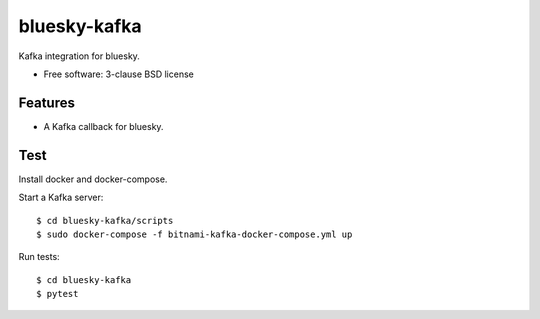 ===============================
bluesky-kafka
===============================

.. image:: https://img.shields.io/travis/bluesky/bluesky-kafka.svg
        :target: https://travis-ci.org/bluesky/bluesky-kafka

.. image:: https://img.shields.io/pypi/v/bluesky-kafka.svg
        :target: https://pypi.python.org/pypi/bluesky-kafka


Kafka integration for bluesky.

* Free software: 3-clause BSD license

Features
--------

* A Kafka callback for bluesky.

Test
----

Install docker and docker-compose.

Start a Kafka server:

::

  $ cd bluesky-kafka/scripts
  $ sudo docker-compose -f bitnami-kafka-docker-compose.yml up

Run tests:

::

  $ cd bluesky-kafka
  $ pytest
